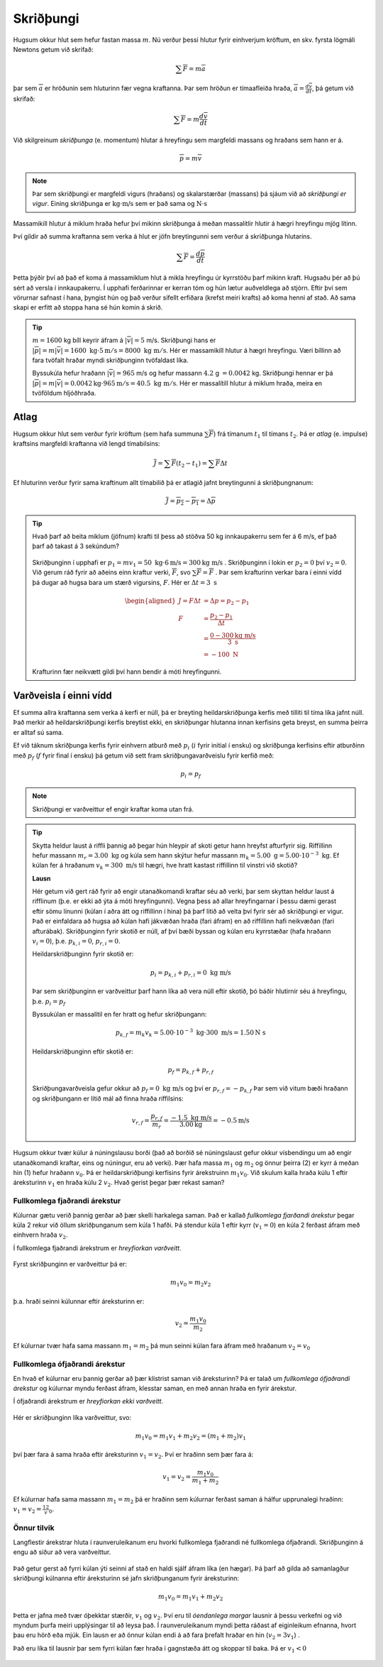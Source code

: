 Skriðþungi
==========

Hugsum okkur hlut sem hefur fastan massa :math:`m`. Nú verður þessi hlutur fyrir einhverjum kröftum, en skv. fyrsta lögmáli Newtons getum við skrifað:

.. math::
  \sum \overline{F} = m\overline{a}

þar sem :math:`\overline{a}` er hröðunin sem hluturinn fær vegna kraftanna. Þar sem hröðun er tímaafleiða hraða, :math:`\overline{a} = \frac{d\overline{v}}{dt}`, þá getum við skrifað:

.. math::
  \sum \overline{F} = m \frac{d\overline{v}}{dt}

Við skilgreinum *skriðþunga* (e. momentum) hlutar á hreyfingu sem margfeldi massans og hraðans sem hann er á.

.. math::

  \overline{p}=m\overline{v}

.. note::

	Þar sem skriðþungi er margfeldi vigurs (hraðans) og skalarstærðar (massans) þá sjáum við að *skriðþungi er vigur*. Eining skriðþunga er :math:`\text{kg}\cdot\text{m/s}` sem er það sama og :math:`\text{N}\cdot\text{s}`

Massamikill hlutur á miklum hraða hefur því mikinn skriðþunga á meðan massalitlir hlutir á hægri hreyfingu mjög lítinn.

Því gildir að summa kraftanna sem verka á hlut er jöfn breytingunni sem verður á skriðþunga hlutarins.

.. math::
  \sum \overline{F} = \frac{d\overline{p}}{dt}

Þetta þýðir því að það ef koma á massamiklum hlut á mikla hreyfingu úr kyrrstöðu þarf mikinn kraft.
Hugsaðu þér að þú sért að versla í innkaupakerru. Í upphafi ferðarinnar er kerran tóm og hún lætur auðveldlega að stjórn. Eftir því sem vörurnar safnast í hana, þyngist hún og það verður sífellt erfiðara (krefst meiri krafts) að koma henni af stað. Að sama skapi er erfitt að stoppa hana sé hún komin á skrið.

.. tip::
  :math:`m=1600` kg bíll keyrir áfram á :math:`|\overline{v}|=5` m/s.
  Skriðþungi hans er :math:`|\overline{p}|=m|\overline{v}|= 1600\text{ kg}\cdot 5 \text{m} /\text{s} = 8000 \text{ kg } \text{m} /\text{s}`.
  Hér er massamikill hlutur á hægri hreyfingu. Væri bíllinn að fara tvöfalt hraðar myndi skriðþunginn tvöfaldast líka.

  Byssukúla hefur hraðann :math:`|\overline{v}|=965` m/s og hefur massann :math:`4.2` g :math:`=0.0042` kg.
  Skriðþungi hennar er þá  :math:`|\overline{p}|=m|\overline{v}| =0.0042\text{kg} \cdot 965\text{m} /\text{s} = 40.5  \text{ kg } \text{m} /\text{s}`. Hér er massalítill hlutur á miklum hraða, meira en tvöföldum hljóðhraða.


Atlag
-----
Hugsum okkur hlut sem verður fyrir kröftum (sem hafa summuna :math:`\sum \overline{F}`) frá tímanum :math:`t_1` til tímans :math:`t_2`. Þá er *atlag* (e. impulse) kraftsins margfeldi kraftanna við lengd tímabilsins:

.. math::
  \overline{J} = \sum \overline{F}(t_2-t_1) = \sum \overline{F} \Delta t

Ef hluturinn verður fyrir sama kraftinum allt tímabilið þá er atlagið jafnt breytingunni á skriðþungnanum:

.. math::
  \overline{J} = \overline{p_2} - \overline{p_1} = \Delta \overline{p}

.. tip::
  Hvað þarf að beita miklum (jöfnum) krafti til þess að stöðva 50 kg innkaupakerru sem fer á 6 m/s, ef það þarf að takast á 3 sekúndum?

  .. figure:: ./myndir/skrth/kerra.svg
    :align: center
    :width: 60%

  Skriðþunginn í upphafi er :math:`p_1 = mv_1 = 50 \text{ kg} \cdot 6 \text{m/s} = 300 \text{kg m/s}` . Skriðþunginn í lokin er :math:`p_2 = 0` því :math:`v_2=0`. Við gerum ráð fyrir að aðeins einn kraftur verki, :math:`\overline{F}`, svo :math:`\sum \overline{F} = \overline{F}` . Þar sem krafturinn verkar bara í einni vídd þá dugar að hugsa bara um stærð vigursins, :math:`F`. Hér er :math:`\Delta t = 3 \text{ s}`

  .. math::
    \begin{aligned}
    J=F\Delta t &= \Delta p  = p_2-p_1\\
    F &= \frac{p_2-p_1}{\Delta t} \\
     &= \frac{0-300 \text{kg m/s}}{3 \text{ s}} \\
     &= -100 \text{ N}
    \end{aligned}

  Krafturinn fær neikvætt gildi því hann bendir á móti hreyfingunni.


Varðveisla í einni vídd
-----------------------

Ef summa allra kraftanna sem verka á kerfi er núll, þá er breyting heildarskriðþunga kerfis með tilliti til tíma líka jafnt núll. Það merkir að heildarskriðþungi kerfis breytist ekki, en skriðþungar hlutanna innan kerfisins geta breyst, en summa þeirra er alltaf sú sama.

Ef við táknum skriðþunga kerfis fyrir einhvern atburð með :math:`p_i` (:math:`i` fyrir initial í ensku) og skriðþunga kerfisins eftir atburðinn með :math:`p_f` (:math:`f` fyrir final í ensku) þá getum við sett fram skriðþungavarðveislu fyrir kerfið með:

.. math::

	p_i=p_f

.. note::
  Skriðþungi er varðveittur ef engir kraftar koma utan frá.

.. tip::

  Skytta heldur laust á riffli þannig að þegar hún hleypir af skoti getur hann hreyfst afturfyrir sig. Riffillinn hefur massann :math:`m_r=3.00\text{ kg}` og kúla sem hann skýtur hefur massann :math:`m_k=5.00\text{ g} = 5.00\cdot 10^{-3}\text{ kg}`. Ef kúlan fer á hraðanum :math:`v_k = 300 \text{ m/s}` til hægri, hve hratt kastast riffillinn til vinstri við skotið?

  **Lausn**

  Hér getum við gert ráð fyrir að engir utanaðkomandi kraftar séu að verki, þar sem skyttan heldur laust á rifflinum (þ.e. er ekki að ýta á móti hreyfingunni). Vegna þess að allar hreyfingarnar í þessu dæmi gerast eftir sömu línunni (kúlan í aðra átt og riffillinn í hina) þá þarf lítið að velta því fyrir sér að skriðþungi er vigur. Það er einfaldara að hugsa að kúlan hafi jákvæðan hraða (fari áfram) en að riffillinn hafi neikvæðan (fari afturábak). Skriðþunginn fyrir skotið er núll, af því bæði byssan og kúlan eru kyrrstæðar (hafa hraðann :math:`v_i=0`), þ.e. :math:`p_{k,i} = 0`, :math:`p_{r,i}=0`.

  Heildarskriðþunginn fyrir skotið er:

  .. math::

  	p_i=p_{k,i} +p_{r,i} = 0 \text{ kg m/s}

  Þar sem skriðþunginn er varðveittur þarf hann líka að vera núll eftir skotið, þó báðir hlutirnir séu á hreyfingu, þ.e. :math:`p_i=p_f`

  Byssukúlan er massalítil en fer hratt og hefur skriðþungann:

  .. math::

  	p_{k,f} = m_k v_k = 5.00\cdot 10^{-3}\text{ kg} \cdot 300 \text{ m/s} = 1.50 \text{N s}

  Heildarskriðþunginn eftir skotið er:

  .. math::

  	p_f=p_{k,f} + p_{r,f}

  Skriðþungavarðveisla gefur okkur að :math:`p_f =0 \text{ kg m/s}` og því er :math:`p_{r,f} =- p_{k,f}`
  Þar sem við vitum bæði hraðann og skriðþungann er lítið mál að finna hraða riffilsins:

  .. math::

  	v_{r,f} = \frac{p_{r,f}}{m_{r}} = \frac{-1.5 \text{ kg m/s}}{3.00 \text{kg}} = -0.5 \text{m/s}




Hugsum okkur tvær kúlur á núningslausu borði (það að borðið sé núningslaust gefur okkur vísbendingu um að engir utanaðkomandi kraftar, eins og núningur, eru að verki). Þær hafa massa :math:`m_1` og :math:`m_2` og önnur þeirra (2) er kyrr á meðan hin (1) hefur hraðann :math:`v_0`. Þá er heildarskriðþungi kerfisins fyrir árekstruinn :math:`m_1v_0`. Við skulum kalla hraða kúlu 1 eftir áreksturinn :math:`v_1` en hraða kúlu 2 :math:`v_2`. Hvað gerist þegar þær rekast saman?

.. figure:: ./myndir/skrth/skrth1.svg
  :align: center
  :width: 60%

Fullkomlega fjaðrandi árekstur
~~~~~~~~~~~~~~~~~~~~~~~~~~~~~~

Kúlurnar gætu verið þannig gerðar að þær skelli harkalega saman. Það er kallað *fullkomlega fjarðandi árekstur* þegar kúla 2 rekur við öllum skriðþunganum sem kúla 1 hafði. Þá stendur kúla 1 eftir kyrr (:math:`v_1=0`) en kúla 2 ferðast áfram með einhvern hraða :math:`v_2`.

Í fullkomlega fjaðrandi árekstrum er *hreyfiorkan varðveitt*.

.. figure:: ./myndir/skrth/skrth2.svg
  :align: center
  :width: 60%

Fyrst skriðþunginn er varðveittur þá er:

.. math::
  m_1 v_0 = m_2 v_2

þ.a. hraði seinni kúlunnar eftir áreksturinn er:

.. math::
  v_2 = \frac{m_1 v_0}{m_2}

Ef kúlurnar tvær hafa sama massann :math:`m_1=m_2` þá mun seinni kúlan fara áfram með hraðanum :math:`v_2=v_0`

Fullkomlega ófjaðrandi árekstur
~~~~~~~~~~~~~~~~~~~~~~~~~~~~~~~

En hvað ef kúlurnar eru þannig gerðar að þær klístrist saman við áreksturinn? Þá er talað um *fullkomlega ófjaðrandi árekstur* og kúlurnar myndu ferðast áfram, klesstar saman, en með annan hraða en fyrir árekstur.

Í ófjaðrandi árekstrum er *hreyfiorkan ekki varðveitt*.

.. figure:: ./myndir/skrth/skrth3.svg
  :align: center
  :width: 60%

Hér er skriðþunginn líka varðveittur, svo:

.. math::
  m_1v_0 = m_1v_1+m_2v_2 = (m_1+m_2)v_1

því þær fara á sama hraða eftir áreksturinn :math:`v_1=v_2`. Því er hraðinn sem þær fara á:

.. math::
  v_1=v_2 = \frac{m_1v_0}{m_1+m_2}

Ef kúlurnar hafa sama massann :math:`m_1=m_2` þá er hraðinn sem kúlurnar ferðast saman á hálfur upprunalegi hraðinn: :math:`v_1=v_2=\frac12 v_0`.

Önnur tilvik
~~~~~~~~~~~~

Langflestir árekstrar hluta í raunveruleikanum eru hvorki fullkomlega fjaðrandi né fullkomlega ófjaðrandi.
Skriðþunginn á engu að síður að vera varðveittur.

.. figure:: ./myndir/skrth/skrth5.svg
  :align: center
  :width: 45%

Það getur gerst að fyrri kúlan ýti seinni af stað en haldi sjálf áfram líka (en hægar). Þá þarf að gilda að samanlagður skriðþungi kúlnanna eftir áreksturinn sé jafn skriðþunganum fyrir áreksturinn:

.. math::
  m_1v_0 = m_1v_1+m_2v_2

Þetta er jafna með tvær óþekktar stærðir, :math:`v_1` og :math:`v_2`. Því eru til *óendanlega margar* lausnir á þessu verkefni og við myndum þurfa meiri upplýsingar til að leysa það. Í raunveruleikanum myndi þetta ráðast af eiginleikum efnanna, hvort þau eru hörð eða mjúk. Ein lausn er að önnur kúlan endi á að fara þrefalt hraðar en hin (:math:`v_2 = 3v_1`) .

Það eru líka til lausnir þar sem fyrri kúlan fær hraða í gagnstæða átt og skoppar til baka. Þá er :math:`v_1<0`


.. figure:: ./myndir/skrth/skrth4.svg
  :align: center
  :width: 60%
